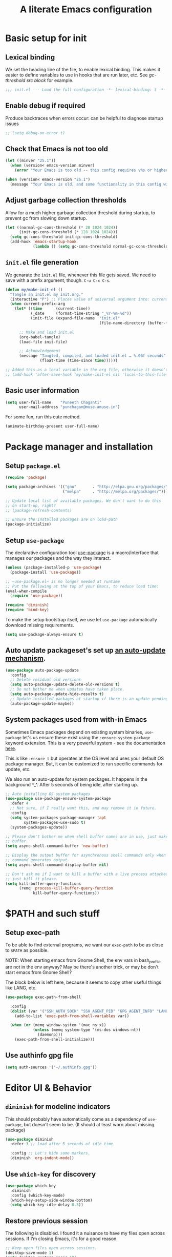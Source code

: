 #+STARTUP: indent
#+TITLE: A literate Emacs configuration
#+DESCRIPTION: This file contains my Emacs init.el configuration as a literate program, which is generated by tangling this document.
#+PROPERTY: header-args :tangle init.el :comments link :results none

* Basic setup for init
** Lexical binding
We set the heading line of the file, to enable lexical
binding. This makes it easier to define variables to use in hooks
that are run later, etc. See [[gc-thresholds][gc-threshold src block]] for example.

#+BEGIN_SRC emacs-lisp :comments none
  ;;; init.el --- Load the full configuration -*- lexical-binding: t -*-
#+END_SRC

** Enable debug if required
Produce backtraces when errors occur: can be helpful to diagnose startup issues
#+BEGIN_SRC emacs-lisp
  ;; (setq debug-on-error t)
#+END_SRC

** Check that Emacs is not too old
#+BEGIN_SRC emacs-lisp
  (let ((minver "25.1"))
    (when (version< emacs-version minver)
      (error "Your Emacs is too old -- this config requires v%s or higher" minver)))

  (when (version< emacs-version "26.1")
    (message "Your Emacs is old, and some functionality in this config will be disabled. Please upgrade if possible."))
#+END_SRC

** Adjust garbage collection thresholds
Allow for a much higher garbage collection threshold during startup,
to prevent gc from slowing down startup.

#+name: gc-thresholds
#+BEGIN_SRC emacs-lisp
  (let ((normal-gc-cons-threshold (* 20 1024 1024))
        (init-gc-cons-threshold (* 128 1024 1024)))
    (setq gc-cons-threshold init-gc-cons-threshold)
    (add-hook 'emacs-startup-hook
              (lambda () (setq gc-cons-threshold normal-gc-cons-threshold))))
#+END_SRC

** ~init.el~ file generation
:PROPERTIES:
:CUSTOM_ID: my-make-init-el-function
:END:

We genarate the ~init.el~ file, whenever this file gets saved. We need
to save with a prefix argument, though. ~C-u C-x C-s~.

#+name: startup-code
#+BEGIN_SRC emacs-lisp
  (defun my/make-init-el ()
    "Tangle an init.el my init.org."
    (interactive "P") ;; Places value of universal argument into: current-prefix-arg
    (when current-prefix-arg
      (let* ((time      (current-time))
             (_date     (format-time-string "_%Y-%m-%d"))
             (init-file (expand-file-name  "init.el"
                                           (file-name-directory (buffer-file-name)))))

        ;; Make and load init.el
        (org-babel-tangle)
        (load-file init-file)

        ;; Acknowledgement
        (message "Tangled, compiled, and loaded init.el … %.06f seconds"
                 (float-time (time-since time))))))

  ;; Added this as a local variable in the org file, otherwise it doesn't work. :)
  ;; (add-hook 'after-save-hook 'my/make-init-el nil 'local-to-this-file-please)
#+END_SRC
** Basic user information
#+begin_src emacs-lisp
  (setq user-full-name    "Puneeth Chaganti"
        user-mail-address "punchagan@muse-amuse.in")
#+end_src

For some fun, run this cute method.
#+BEGIN_SRC emacs-lisp :tangle no
  (animate-birthday-present user-full-name)
#+END_SRC
* Package manager and installation
** Setup ~package.el~
#+BEGIN_SRC emacs-lisp
  (require 'package)

  (setq package-archives '(("gnu"       . "http://elpa.gnu.org/packages/")
                           ("melpa"     . "http://melpa.org/packages/")))

  ;; Update local list of available packages. We don't want to do this
  ;; on start-up, right?
  ;; (package-refresh-contents)

  ;; Ensure the installed packages are on load-path
  (package-initialize)
#+END_SRC
** Setup ~use-package~

The declarative configuration tool [[https://github.com/jwiegley/use-package/][use-package]] is a macro/interface
that manages our packages and the way they interact.

#+BEGIN_SRC emacs-lisp
  (unless (package-installed-p 'use-package)
    (package-install 'use-package))

  ;; ~use-package.el~ is no longer needed at runtime
  ;; Put the following at the top of your Emacs, to reduce load time:
  (eval-when-compile
    (require 'use-package))

  (require 'diminish)
  (require 'bind-key)
#+END_SRC

To make the setup bootstrap itself, we use let ~use-package~
automatically download missing requirements.
 
#+begin_src emacs-lisp
  (setq use-package-always-ensure t)
#+end_src
** Auto update packageset's set up [[https://github.com/rranelli/auto-package-update.el][an auto-update mechanism]].
#+BEGIN_SRC emacs-lisp
  (use-package auto-package-update
    :config
    ;; Delete residual old versions
    (setq auto-package-update-delete-old-versions t)
    ;; Do not bother me when updates have taken place.
    (setq auto-package-update-hide-results t)
    ;; Update installed packages at startup if there is an update pending.
    (auto-package-update-maybe))
#+END_SRC
** System packages used from with-in Emacs
 
Sometimes Emacs packages depend on existing system binaries,
~use-package~ let's us ensure these exist using the
~:ensure-system-package~ keyword extension. This is a very powerful
system - see the documentation [[https://github.com/jwiegley/use-package#use-package-ensure-system-package][here]].

This is like ~:ensure t~ but operates at the OS level and uses your
default OS package manager. But, it can be customized to run specific
commands for update, etc.

We also run an auto-update for system packages. It happens in the
background ^_^. After 5 seconds of being idle, after starting up.

#+BEGIN_SRC emacs-lisp
  ;; Auto installing OS system packages
  (use-package use-package-ensure-system-package
    :defer 4
    ;; Not sure, if I really want this, and may remove it in future. 
    :config
    (setq system-packages-package-manager 'apt
          system-packages-use-sudo t)
    (system-packages-update))

  ;; Please don't bother me when shell buffer names are in use, just make a new
  ;; buffer.
  (setq async-shell-command-buffer 'new-buffer)

  ;; Display the output buffer for asynchronous shell commands only when the
  ;; command generates output.
  (setq async-shell-command-display-buffer nil)

  ;; Don't ask me if I want to kill a buffer with a live process attached to it;
  ;; just kill it please.
  (setq kill-buffer-query-functions
        (remq 'process-kill-buffer-query-function
              kill-buffer-query-functions))
#+END_SRC

* $PATH and such stuff
** Setup exec-path 
To be able to find external programs, we want our ~exec-path~ to be as
close to ~$PATH~ as possible.

NOTE: When starting emacs from Gnome Shell, the env vars in
bash_profile are not in the env anyway? May be there's another trick,
or may be don't start emacs from Gnome Shell?

The block below is left here, because it seems to copy other useful
things like LANG, etc.

#+BEGIN_SRC emacs-lisp
  (use-package exec-path-from-shell

    :config
    (dolist (var '("SSH_AUTH_SOCK" "SSH_AGENT_PID" "GPG_AGENT_INFO" "LANG" "LC_CTYPE"))
      (add-to-list 'exec-path-from-shell-variables var))

    (when (or (memq window-system '(mac ns x))
              (unless (memq system-type '(ms-dos windows-nt))
                (daemonp)))
      (exec-path-from-shell-initialize)))
#+END_SRC
** Use authinfo gpg file
#+BEGIN_SRC emacs-lisp
  (setq auth-sources '("~/.authinfo.gpg"))
#+END_SRC

* Editor UI & Behavior
** ~diminish~ for modeline indicators

This should probably have automatically come as a dependency of
~use-package~, but doesn't seem to be. (It should at least warn about
missing package)

#+BEGIN_SRC emacs-lisp
  (use-package diminish
    :defer 3 ;; load after 5 seconds of idle time

    :config ;; Let's hide some markers.
    (diminish 'org-indent-mode))
#+END_SRC
** Use ~which-key~ for discovery
#+BEGIN_SRC emacs-lisp
  (use-package which-key
    :diminish
    :config (which-key-mode)
    (which-key-setup-side-window-bottom)
    (setq which-key-idle-delay 0.5))
#+END_SRC
** Restore previous session
The following is disabled. I found it a nuisance to have my files open
across sessions. If I'm closing Emacs, it's for a good reason.

#+BEGIN_SRC emacs-lisp :tangle no
  ;; Keep open files open across sessions.
  (desktop-save-mode 1)
  (setq desktop-restore-eager 10)
#+END_SRC
** Completion and Narrowing

See this [[https://writequit.org/denver-emacs/presentations/2017-04-11-ivy.html][blog post]] for more configuration options, and other packages
to install, etc.

Hit ~M-o~ to see the available actions in ivy/counsel completion
buffers! For instance, ~counsel-find-file~ allows copying, deleting or
renaming files!

#+BEGIN_SRC emacs-lisp
  (use-package counsel
    :diminish
    :ensure-system-package (ag . silversearcher-ag)
    :bind*                              ; load when pressed
    (("C-s"     . swiper)
     ("C-S-s" . counsel-ag)               ; Use ag to search the repo
     ("<f1> l"  . counsel-find-library)   ; find an Emacs Lisp library
     ("<f2> u"  . counsel-unicode-char))  ; insert a unicode symbol using a pop-up
    )
#+END_SRC

#+BEGIN_SRC emacs-lisp
  (use-package ivy
    :diminish
    :config
    ;; add ‘recentf-mode’ and bookmarks to ‘ivy-switch-buffer’.
    (setq ivy-use-virtual-buffers t)
    ;; Number of lines to display
    (setq ivy-height 10)
    (setq ivy-count-format "[%d/%d] ")
    ;; no initial regexp by default (see original value using
    ;; `describe-variable')
    (setq ivy-initial-inputs-alist nil)
    (ivy-mode 1)
    (counsel-mode 1))
#+END_SRC

~swiper~ is an alternative to Emacs' default incremental search.

** Lean UI

#+BEGIN_SRC emacs-lisp
  ;; No startup message
  (setq inhibit-startup-message t)

  ;; No tool-bar, menu-bar and scroll-bar
  (tool-bar-mode   -1)
  (menu-bar-mode   -1)
  (scroll-bar-mode -1)

  ;; More prominent window divider
  (window-divider-mode 1)
#+END_SRC
** Basic Preferences

Miscellaneous basic preferences for basic editor actions (foreground &
background).

#+BEGIN_SRC emacs-lisp
  ;; Basic preferences (taken from purcell)
  (setq-default
   blink-cursor-interval 0.4
   bookmark-default-file (expand-file-name ".bookmarks.el" user-emacs-directory)
   buffers-menu-max-size 30
   case-fold-search t
   column-number-mode t
   indent-tabs-mode nil
   create-lockfiles nil
   auto-save-default nil
   mouse-yank-at-point t
   save-interprogram-paste-before-kill t
   scroll-preserve-screen-position 'always
   set-mark-command-repeat-pop t
   tooltip-delay 1.5
   truncate-lines nil
   truncate-partial-width-windows nil)
#+END_SRC

Some more basic preferences which are called in the ~after-init-hook~.

#+BEGIN_SRC emacs-lisp
  (add-hook 'after-init-hook 'delete-selection-mode)

  (add-hook 'after-init-hook 'global-auto-revert-mode)
  (setq global-auto-revert-non-file-buffers t
        auto-revert-verbose nil)
  (with-eval-after-load 'autorevert
    (diminish 'auto-revert-mode))

  (add-hook 'after-init-hook 'transient-mark-mode)
#+END_SRC

** Large files

#+BEGIN_SRC emacs-lisp
  (when (fboundp 'so-long-enable)
    (add-hook 'after-init-hook 'so-long-enable))

  ;; Use vlf package for very large files
  (use-package vlf)

  (defun ffap-vlf ()
    "Find file at point with VLF."
    (interactive)
    (let ((file (ffap-file-at-point)))
      (unless (file-exists-p file)
        (error "File does not exist: %s" file))
      (vlf file)))
#+END_SRC

** Emacs backups
Keep lots of disk space since storage is cheap?

#+BEGIN_SRC emacs-lisp
  ;; New location for backups.
  (setq backup-directory-alist
        `(("." . ,(expand-file-name "backups" user-emacs-directory))))

  ;; Silently delete execess backup versions
  (setq delete-old-versions t)

  ;; Only keep the last 100 backups of a file.
  (setq kept-old-versions 100)

  ;; Even version controlled files get to be backed up.
  (setq vc-make-backup-files t)

  ;; Use version numbers for backup files.
  (setq version-control t)
#+END_SRC

** Fill column indicator
#+BEGIN_SRC emacs-lisp
  (when (boundp 'display-fill-column-indicator)
    (setq-default indicate-buffer-boundaries 'left)
    (setq-default display-fill-column-indicator-character ?│)
    (add-hook 'prog-mode-hook 'display-fill-column-indicator-mode))
#+END_SRC

** Symbol overlays
#+BEGIN_SRC emacs-lisp
  (use-package symbol-overlay
    :defer t
    :diminish t
    :hook
    (prog-mode . symbol-overlay-mode)
    (html-mode . symbol-overlay-mode)
    (yaml-mode . symbol-overlay-mode)
    (conf-mode . symbol-overlay-mode)
    :bind (:map symbol-overlay-mode-map
                ("M-i" . symbol-overlay-put)
                ("M-I" . symbol-overlay-remove-all)
                ("M-n" . symbol-overlay-jump-next)
                ("M-p" . symbol-overlay-jump-prev)))
#+END_SRC

** Rainbow delimiters
#+BEGIN_SRC emacs-lisp
  (use-package rainbow-delimiters
    :defer t
    :diminish t
    :hook
    (prog-mode . rainbow-delimiters-mode))
#+END_SRC

** Subword and super-word modes
#+BEGIN_SRC emacs-lisp
  (with-eval-after-load 'subword
    (diminish 'subword-mode)
    (diminish 'superword-mode))
#+END_SRC

* Programming
** magit and git related stuff

For a full tutorial see [[http://jr0cket.co.uk/2012/12/driving-git-with-emacs-pure-magic-with.html.html][jr0cket's blog]].

#+BEGIN_SRC emacs-lisp
  (use-package magit
    :bind ("C-x g" . magit-status)
    :custom
    ;; Show word diffs for current hunk
    (magit-diff-refine-hunk t)
    ;; Do not ask about this variable when cloning.
    (magit-clone-set-remote.pushDefault t))
#+END_SRC

# FIXME: Set ~magit-repository-directories~, or projectile directories
# to quickly open projects.

*** Git helpers
#+BEGIN_SRC emacs-lisp
  ;; Incremental blame?
  (use-package git-blamed
    :defer t)

  ;; Major mode to edit git ignore files
  (use-package gitignore-mode
    :defer t)

  ;; Major mode to edit git config files
  (use-package gitconfig-mode
    :defer t)

  ;; Highlight diffs
  (use-package diff-hl
    :defer
    :config
    (global-diff-hl-mode))
#+END_SRC

#+BEGIN_SRC emacs-lisp :tangle no
  ;; NOTE: DISABLED because I don't really like the pop-ups, and prefer magit blame!
  ;; M-x git-messenger:popup-message
  (use-package git-messenger
    :custom
    ;; Always show who authored the commit and when.
    (git-messenger:show-detail t)
    ;; Message menu let's us use magit diff to see the commit change.
    (git-messenger:use-magit-popup t))
#+END_SRC

*** Magit helpers
#+BEGIN_SRC emacs-lisp
  (use-package magit-todos)
#+END_SRC

*** GitHub helpers

Get links/browse the file/commit on GitHub.

#+BEGIN_SRC emacs-lisp
  ;; More generic is “browse-at-remote”.
  ;; Not very useful, if we have git-link?
  ;; (use-package github-browse-file :defer t)

  ;; Link to specific parts of a file
  (use-package git-link :defer t)

  ;; Gists from Emacs
  (use-package yagist :defer t)

  ;; Turn references to PRs/Issues to clickable links
  ;; PR emacs/2 (Only the number is used -- emacs is ignored)
  ;; Bug 2 also works
  (use-package bug-reference-github
    :hook
    (prog-mode . bug-reference-github-set-url-format))

  (use-package github-review :defer t)

  (use-package forge :after magit)
#+END_SRC

*** For other VCS
I haven't used anything other than ~git~ for a while now, but these
packages seem like useful tools for other kinds of repositories.

#+BEGIN_SRC emacs-lisp :tangle no
  (use-package magit-svn
    :hook (magit-mode . magit-svn-mode))

  ;; magit for hg
  (use-package monky)
#+END_SRC

** TODOs highlighting

Global TODOs highlighting

#+BEGIN_SRC emacs-lisp
  ;; NOTE that the highlighting works even in comments.
  (use-package hl-todo
    ;; I want todo-words highlighted in prose, not just in code fragements.
    :hook (org-mode . hl-todo-mode)
    :config
    ;; Enable it everywhere.
    (global-hl-todo-mode))
#+END_SRC

Show TODO keywords in magit status buffer!

#+BEGIN_SRC emacs-lisp
  (use-package magit-todos
    :after magit
    :after hl-todo
    :config
    (magit-todos-mode))
#+END_SRC

* Using Emacs from the "outside"
** Emacs Anywhere 
Add the ability to use Emacs from input area. 

We need to manually configure a keybinding to run
=~/.emacs_anywhere/bin/run=.

#+BEGIN_SRC text :tangle fake-lisp/README.md :results none :comments none
  This directory contains fake packages that we create to be able to use
  the `use-package` and it's wonderful `:ensure-system-package`
  functionality.
#+END_SRC 

#+BEGIN_SRC emacs-lisp :tangle fake-lisp/emacs-anywhere.el :comments link :results none
  ;; This is a fake package created by us to try to ensure system packages
  (provide 'emacs-anywhere)
  ;;; emacs-anywhere ends here
#+END_SRC 

#+BEGIN_SRC emacs-lisp
  (defun pc/github-conversation-p (window-title)
    (or (string-match-p "Pull Request #" window-title)
        (string-match-p "Issue #" window-title)))

  (defun pc/ea-popup-handler (app-name window-title x y w h)
    ;; set major mode
    (cond
     ;; ((pc/github-conversation-p window-title) (gfm-mode))
     ;; default major mode
     (t (org-mode))))
#+END_SRC 

#+BEGIN_SRC emacs-lisp
  (use-package emacs-anywhere
    :defer 5
    :load-path "fake-lisp"

    :ensure-system-package
    ((xclip . xclip)
     (xdotool . xdotool)
     (xwininfo . xwininfo)
     ;; NOTE: The script itself checks for deps, and installing deps
     ;; asynchronously may cause the script to fail. Reloading the
     ;; requirement after other system deps are installed makes it work.
     ("~/.emacs_anywhere/bin/run" . "curl-bash-install https://raw.github.com/zachcurry/emacs-anywhere/master/install"))

    :config
    (add-hook 'ea-popup-hook 'pc/ea-popup-handler))
#+END_SRC

* COMMENT Local Variables
# Local Variables:
# eval: (add-hook 'after-save-hook 'my/make-init-el nil 'local-to-this-file-please)
# End:
 
